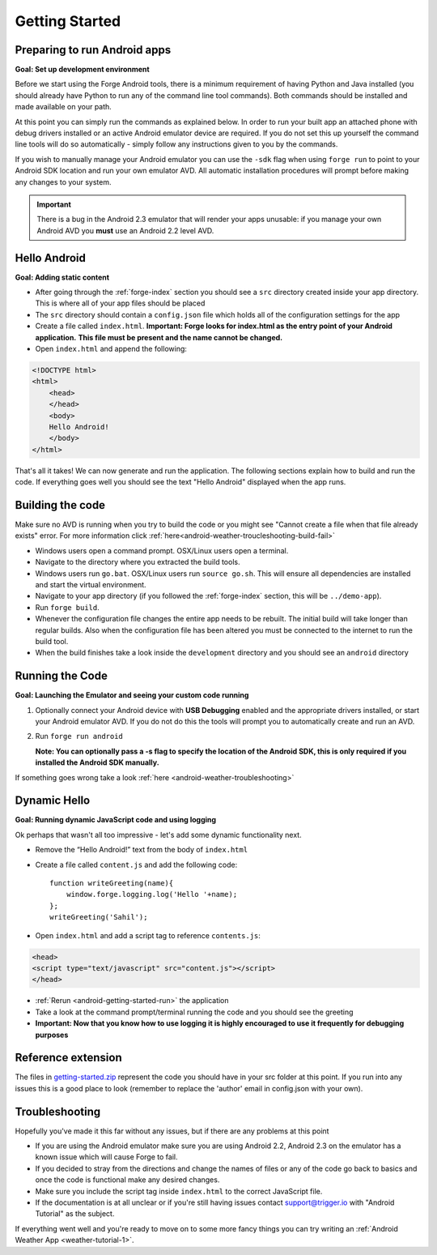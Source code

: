 .. _android-getting-started:

Getting Started
===============

Preparing to run Android apps
-----------------------------

**Goal: Set up development environment**

Before we start using the Forge Android tools, there is a minimum requirement of having Python and Java installed (you should already have Python to run any of the command line tool commands). Both commands should be installed and made available on your path.

At this point you can simply run the commands as explained below. In order to run your built app an attached phone with debug drivers installed or an active Android emulator device are required. If you do not set this up yourself the command line tools will do so automatically - simply follow any instructions given to you by the commands.

If you wish to manually manage your Android emulator you can use the ``-sdk`` flag when using ``forge run`` to point to your Android SDK location and run your own emulator AVD. All automatic installation procedures will prompt before making any changes to your system.
   
.. important:: There is a bug in the Android 2.3 emulator that will render your apps unusable: if you manage your own Android AVD you **must** use an Android 2.2 level AVD.

Hello Android
-------------
**Goal: Adding static content**

* After going through the :ref:`forge-index` section you should see a ``src`` directory created inside your app directory.
  This is where all of your app files should be placed
* The ``src`` directory should contain a ``config.json`` file which holds all of the configuration settings for the app
* Create a file called ``index.html``. **Important: Forge looks for index.html as the entry point of your Android application.**
  **This file must be present and the name cannot be changed.**

* Open ``index.html`` and append the following:

.. code-block:: html

    <!DOCTYPE html>
    <html>
        <head>
        </head>
        <body>
        Hello Android!
        </body>
    </html>

That's all it takes! We can now generate and run the application.
The following sections explain how to build and run the code.
If everything goes well you should see the text "Hello Android" displayed when the app runs.

.. _android-getting-started-build:

Building the code
-----------------
Make sure no AVD is running when you try to build the code or you might see "Cannot create a file when that file already exists" error.
For more information click :ref:`here<android-weather-troucleshooting-build-fail>`

* Windows users open a command prompt. OSX/Linux users open a terminal.
* Navigate to the directory where you extracted the build tools.
* Windows users run ``go.bat``. OSX/Linux users run ``source go.sh``. This will ensure all dependencies are installed and start the virtual environment.
* Navigate to your app directory (if you followed the :ref:`forge-index` section, this will be ``../demo-app``).
* Run ``forge build``.
* Whenever the configuration file changes the entire app needs to be rebuilt.
  The initial build will take longer than regular builds.
  Also when the configuration file has been altered you must be connected to the internet to run the build tool.
* When the build finishes take a look inside the ``development`` directory and you should see an ``android`` directory

.. _android-getting-started-run:

Running the Code
----------------
**Goal: Launching the Emulator and seeing your custom code running**

#. Optionally connect your Android device with **USB Debugging** enabled and the appropriate drivers installed, or start your Android emulator AVD. If you do not do this the tools will prompt you to automatically create and run an AVD.
#. Run ``forge run android``

   **Note: You can optionally pass a -s flag to specify the location of the Android SDK, this is only required if you installed the Android SDK manually.**

.. image:: /_static/android/weather/images/windows-forge-run-android.png

If something goes wrong take a look :ref:`here <android-weather-troubleshooting>`

Dynamic Hello
--------------
**Goal: Running dynamic JavaScript code and using logging**

Ok perhaps that wasn't all too impressive - let's add some dynamic functionality next.

* Remove the “Hello Android!” text from the body of ``index.html``
* Create a file called ``content.js`` and add the following code::

    function writeGreeting(name){
        window.forge.logging.log('Hello '+name);
    };
    writeGreeting('Sahil');

* Open ``index.html`` and add a script tag to reference ``contents.js``:

.. code-block:: html

    <head>
    <script type="text/javascript" src="content.js"></script>
    </head>

* :ref:`Rerun <android-getting-started-run>` the application
* Take a look at the command prompt/terminal running the code and you should see the greeting
* **Important: Now that you know how to use logging it is highly encouraged to use it frequently for debugging purposes**

Reference extension
-------------------
The files in `getting-started.zip <../_static/weather/getting-started.zip>`_ represent the code you should have in your src folder at this point.
If you run into any issues this is a good place to look (remember to replace the 'author' email in config.json with your own).

Troubleshooting
---------------
Hopefully you've made it this far without any issues, but if there are any problems at this point

* If you are using the Android emulator make sure you are using Android 2.2, Android 2.3 on the emulator has a known issue which will cause Forge to fail.
* If you decided to stray from the directions and change the names of files or any of the code
  go back to basics and once the code is functional make any desired changes.
* Make sure you include the script tag inside ``index.html`` to the correct JavaScript file.
* If the documentation is at all unclear or if you're still having issues contact
  support@trigger.io with "Android Tutorial" as the subject.

If everything went well and you're ready to move on to some more fancy things you can try writing an
:ref:`Android Weather App <weather-tutorial-1>`.
